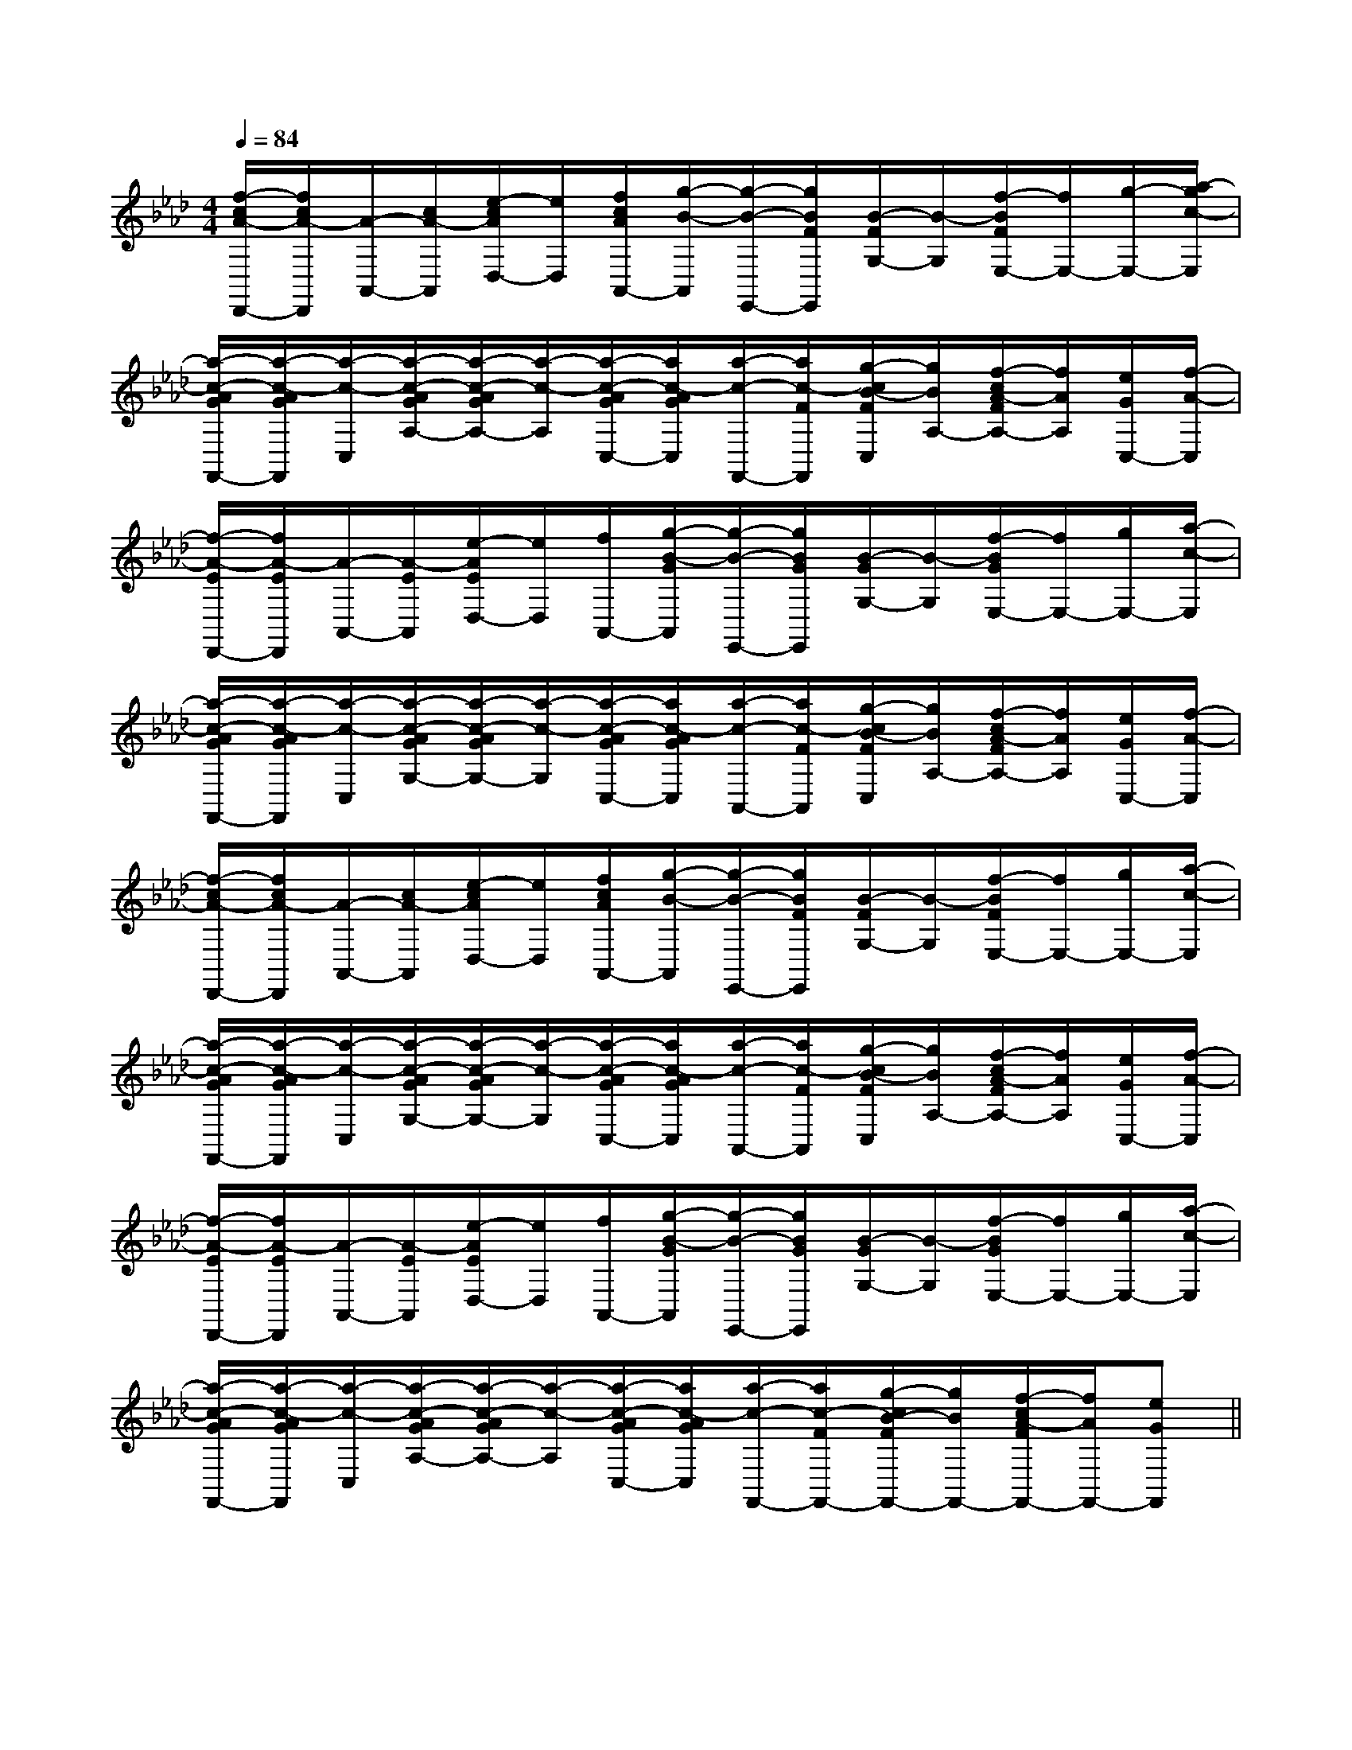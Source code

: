 X:1
T:
M:4/4
L:1/8
Q:1/4=84
K:Ab
%4flats
%%MIDI program 0
V:1
%%MIDI program 0
[f/2-c/2A/2-D,,/2-][f/2c/2A/2-D,,/2][A/2-A,,/2-][c/2A/2-A,,/2][e/2-c/2A/2D,/2-][e/2D,/2][f/2c/2A/2A,,/2-][g/2-B/2-A,,/2][g/2-B/2-E,,/2-][g/2B/2F/2E,,/2][B/2-F/2G,/2-][B/2-G,/2][f/2-B/2F/2E,/2-][f/2E,/2-][g/2-E,/2-][a/2-g/2c/2-E,/2]|
[a/2-c/2-A/2G/2F,,/2-][a/2-c/2-A/2G/2F,,/2][a/2-c/2-C,/2][a/2-c/2-A/2G/2A,/2-][a/2-c/2-A/2G/2A,/2-][a/2-c/2-A,/2][a/2-c/2-A/2G/2C,/2-][a/2c/2-A/2G/2C,/2][a/2-c/2-F,,/2-][a/2c/2-F/2F,,/2][g/2-c/2B/2-F/2C,/2][g/2B/2A,/2-][f/2-c/2A/2-F/2A,/2-][f/2A/2A,/2][e/2G/2C,/2-][f/2-A/2-C,/2]|
[f/2-A/2-E/2D,,/2-][f/2A/2-E/2D,,/2][A/2-A,,/2-][A/2-E/2A,,/2][e/2-A/2E/2D,/2-][e/2D,/2][f/2A,,/2-][g/2-B/2-G/2A,,/2][g/2-B/2-E,,/2-][g/2B/2G/2E,,/2][B/2-G/2G,/2-][B/2-G,/2][f/2-B/2G/2E,/2-][f/2E,/2-][g/2E,/2-][a/2-c/2-E,/2]|
[a/2-c/2-A/2G/2F,,/2-][a/2-c/2-A/2G/2F,,/2][a/2-c/2-C,/2][a/2-c/2-A/2G/2G,/2-][a/2-c/2-A/2G/2G,/2-][a/2-c/2-G,/2][a/2-c/2-A/2G/2C,/2-][a/2c/2-A/2G/2C,/2][a/2-c/2-A,,/2-][a/2c/2-F/2A,,/2][g/2-c/2B/2-F/2C,/2][g/2B/2A,/2-][f/2-c/2A/2-F/2A,/2-][f/2A/2A,/2][e/2G/2C,/2-][f/2-A/2-C,/2]|
[f/2-c/2A/2-D,,/2-][f/2c/2A/2-D,,/2][A/2-A,,/2-][c/2A/2-A,,/2][e/2-c/2A/2D,/2-][e/2D,/2][f/2c/2A/2A,,/2-][g/2-B/2-A,,/2][g/2-B/2-E,,/2-][g/2B/2F/2E,,/2][B/2-F/2G,/2-][B/2-G,/2][f/2-B/2F/2E,/2-][f/2E,/2-][g/2E,/2-][a/2-c/2-E,/2]|
[a/2-c/2-A/2G/2F,,/2-][a/2-c/2-A/2G/2F,,/2][a/2-c/2-C,/2][a/2-c/2-A/2G/2G,/2-][a/2-c/2-A/2G/2G,/2-][a/2-c/2-G,/2][a/2-c/2-A/2G/2C,/2-][a/2c/2-A/2G/2C,/2][a/2-c/2-A,,/2-][a/2c/2-F/2A,,/2][g/2-c/2B/2-F/2C,/2][g/2B/2A,/2-][f/2-c/2A/2-F/2A,/2-][f/2A/2A,/2][e/2G/2C,/2-][f/2-A/2-C,/2]|
[f/2-A/2-E/2D,,/2-][f/2A/2-E/2D,,/2][A/2-A,,/2-][A/2-E/2A,,/2][e/2-A/2E/2D,/2-][e/2D,/2][f/2A,,/2-][g/2-B/2-G/2A,,/2][g/2-B/2-E,,/2-][g/2B/2G/2E,,/2][B/2-G/2G,/2-][B/2-G,/2][f/2-B/2G/2E,/2-][f/2E,/2-][g/2E,/2-][a/2-c/2-E,/2]|
[a/2-c/2-A/2G/2F,,/2-][a/2-c/2-A/2G/2F,,/2][a/2-c/2-C,/2][a/2-c/2-A/2G/2A,/2-][a/2-c/2-A/2G/2A,/2-][a/2-c/2-A,/2][a/2-c/2-A/2G/2C,/2-][a/2c/2-A/2G/2C,/2][a/2-c/2-F,,/2-][a/2c/2-F/2F,,/2-][g/2-c/2B/2-F/2F,,/2-][g/2B/2F,,/2-][f/2-c/2A/2-F/2F,,/2-][f/2A/2F,,/2-][eGF,,]||
|
|
|
|
|
|
|
|
|
|
|
|
|
|
[G/2E/2C/2G,/2][G/2E/2C/2G,/2][G/2E/2C/2G,/2][G/2E/2C/2G,/2][G/2E/2C/2G,/2][G/2E/2C/2G,/2][G/2E/2C/2G,/2][G/2E/2C/2G,/2][G/2E/2C/2G,/2][G/2E/2C/2G,/2][G/2E/2C/2G,/2][G/2E/2C/2G,/2][G/2E/2C/2G,/2][G/2E/2C/2G,/2][G/2E/2C/2G,/2][B-D-B,[B-D-B,[B-D-B,[B-D-B,[B-D-B,[B-D-B,[B-D-B,[B-D-B,[B-D-B,[B-D-B,[B-D-B,[B-D-B,[B-D-B,[B-D-B,[B-D-B,[b/2F,/2][b/2F,/2][b/2F,/2][b/2F,/2][b/2F,/2][b/2F,/2][b/2F,/2][b/2F,/2][b/2F,/2][b/2F,/2][b/2F,/2][b/2F,/2][b/2F,/2][b/2F,/2][b/2F,/2]-^C-A,-]-^C-A,-]-^C-A,-]-^C-A,-]-^C-A,-]-^C-A,-]-^C-A,-]-^C-A,-]-^C-A,-]-^C-A,-]-^C-A,-]-^C-A,-]-^C-A,-]-^C-A,-]-^C-A,-][A2-C2-][A2-C2-][A2-C2-][A2-C2-][A2-C2-][A2-C2-][A2-C2-][A2-C2-][A2-C2-][A2-C2-][A2-C2-][A2-C2-][A2-C2-][A2-C2-][A2-C2-]^A,/2-G,,/2-]^A,/2-G,,/2-]^A,/2-G,,/2-]^A,/2-G,,/2-]^A,/2-G,,/2-]^A,/2-G,,/2-]^A,/2-G,,/2-]^A,/2-G,,/2-]^A,/2-G,,/2-]^A,/2-G,,/2-]^A,/2-G,,/2-]^A,/2-G,,/2-]^A,/2-G,,/2-]^A,/2-G,,/2-]^A,/2-G,,/2-][BGED][BGED][BGED][BGED][BGED][BGED][BGED][BGED][BGED][BGED][BGED][BGED][BGED][BGED][BGED][d/2^c/2[d/2^c/2[d/2^c/2[d/2^c/2[d/2^c/2[d/2^c/2[d/2^c/2[d/2^c/2[d/2^c/2[d/2^c/2[d/2^c/2[d/2^c/2[d/2^c/2[d/2^c/2[d/2^c/2G,/2-E,/2-E,,/2]G,/2-E,/2-E,,/2]G,/2-E,/2-E,,/2]G,/2-E,/2-E,,/2]G,/2-E,/2-E,,/2]G,/2-E,/2-E,,/2]G,/2-E,/2-E,,/2]G,/2-E,/2-E,,/2]G,/2-E,/2-E,,/2]G,/2-E,/2-E,,/2]G,/2-E,/2-E,,/2]G,/2-E,/2-E,,/2]G,/2-E,/2-E,,/2]G,/2-E,/2-E,,/2]G,/2-E,/2-E,,/2][A,/2-G,,/2][A,/2-G,,/2][A,/2-G,,/2][A,/2-G,,/2][A,/2-G,,/2][A,/2-G,,/2][A,/2-G,,/2][A,/2-G,,/2][A,/2-G,,/2][A,/2-G,,/2][A,/2-G,,/2][A,/2-G,,/2][A,/2-G,,/2][A,/2-G,,/2][A,/2-G,,/2][=G/2E/2C/2][=G/2E/2C/2][=G/2E/2C/2][=G/2E/2C/2][=G/2E/2C/2][=G/2E/2C/2][=G/2E/2C/2][=G/2E/2C/2][=G/2E/2C/2][=G/2E/2C/2][=G/2E/2C/2][=G/2E/2C/2][=G/2E/2C/2][=G/2E/2C/2][=G/2E/2C/2]-D,6-G,,6-]-D,6-G,,6-]-D,6-G,,6-]-D,6-G,,6-]-D,6-G,,6-]-D,6-G,,6-]-D,6-G,,6-]-D,6-G,,6-]-D,6-G,,6-]-D,6-G,,6-]-D,6-G,,6-]-D,6-G,,6-]-D,6-G,,6-]-D,6-G,,6-]-D,6-G,,6-]G,,/2-E,,/2-C,,/2-]G,,/2-E,,/2-C,,/2-]G,,/2-E,,/2-C,,/2-]G,,/2-E,,/2-C,,/2-]G,,/2-E,,/2-C,,/2-]G,,/2-E,,/2-C,,/2-]G,,/2-E,,/2-C,,/2-]G,,/2-E,,/2-C,,/2-]G,,/2-E,,/2-C,,/2-]G,,/2-E,,/2-C,,/2-]G,,/2-E,,/2-C,,/2-]G,,/2-E,,/2-C,,/2-]G,,/2-E,,/2-C,,/2-]G,,/2-E,,/2-C,,/2-]G,,/2-E,,/2-C,,/2-][^G/2E/2B,/2][^G/2E/2B,/2][^G/2E/2B,/2][^G/2E/2B,/2][^G/2E/2B,/2][^G/2E/2B,/2][^G/2E/2B,/2][^G/2E/2B,/2][^G/2E/2B,/2][^G/2E/2B,/2][^G/2E/2B,/2][^G/2E/2B,/2][^G/2E/2B,/2][^G/2E/2B,/2][^G/2E/2B,/2]2=D,,2]2=D,,2]2=D,,2]2=D,,2]2=D,,2]2=D,,2]2=D,,2]2=D,,2]2=D,,2]2=D,,2]2=D,,2]2=D,,2]2=D,,2]2=D,,2]2=D,,2][C/2-B,/2G,/2-][C/2-B,/2G,/2-][C/2-B,/2G,/2-][C/2-B,/2G,/2-][C/2-B,/2G,/2-][C/2-B,/2G,/2-][C/2-B,/2G,/2-][C/2-B,/2G,/2-][C/2-B,/2G,/2-][C/2-B,/2G,/2-][C/2-B,/2G,/2-][C/2-B,/2G,/2-][B/2-G/2-F/2[B/2-G/2-F/2[B/2-G/2-F/2[B/2-G/2-F/2[B/2-G/2-F/2[B/2-G/2-F/2[B/2-G/2-F/2[B/2-G/2-F/2[B/2-G/2-F/2[B/2-G/2-F/2